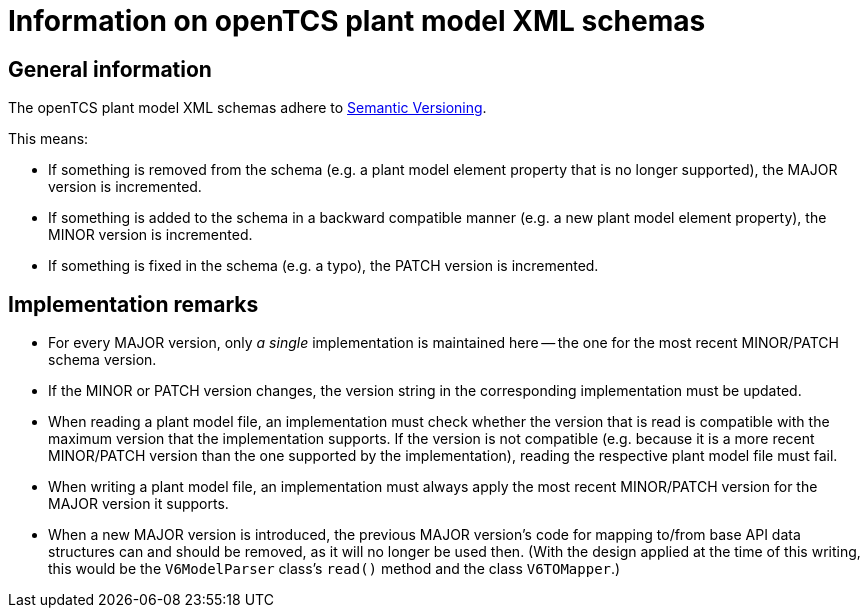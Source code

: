 = Information on openTCS plant model XML schemas

== General information

The openTCS plant model XML schemas adhere to link:https://semver.org/spec/v2.0.0.html[Semantic Versioning].

This means:

* If something is removed from the schema (e.g. a plant model element property that is no longer supported), the MAJOR version is incremented.
* If something is added to the schema in a backward compatible manner (e.g. a new plant model element property), the MINOR version is incremented.
* If something is fixed in the schema (e.g. a typo), the PATCH version is incremented.

== Implementation remarks

* For every MAJOR version, only _a single_ implementation is maintained here -- the one for the most recent MINOR/PATCH schema version.
* If the MINOR or PATCH version changes, the version string in the corresponding implementation must be updated.
* When reading a plant model file, an implementation must check whether the version that is read is compatible with the maximum version that the implementation supports.
  If the version is not compatible (e.g. because it is a more recent MINOR/PATCH version than the one supported by the implementation), reading the respective plant model file must fail.
* When writing a plant model file, an implementation must always apply the most recent MINOR/PATCH version for the MAJOR version it supports.
* When a new MAJOR version is introduced, the previous MAJOR version's code for mapping to/from base API data structures can and should be removed, as it will no longer be used then.
  (With the design applied at the time of this writing, this would be the `V6ModelParser` class's `read()` method and the class `V6TOMapper`.)
